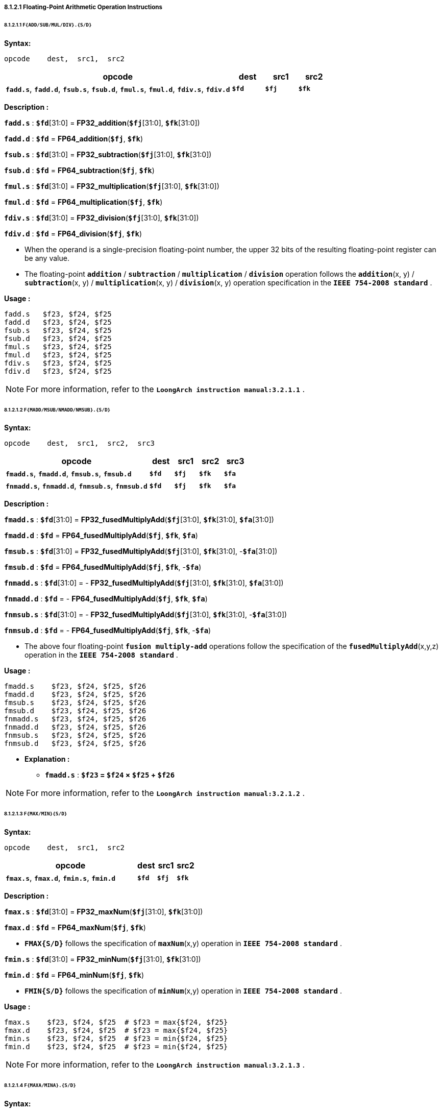 ===== *8.1.2.1 Floating-Point Arithmetic Operation Instructions*

====== *8.1.2.1.1 `F{ADD/SUB/MUL/DIV}.{S/D}`*

*Syntax:*

 opcode    dest,  src1,  src2

[options="header"]
[cols="70,10,10,10"]
|===========================
^.^|opcode
^.^|dest
^.^|src1
^.^|src2 

^.^|*`fadd.s`*, *`fadd.d`*, *`fsub.s`*, *`fsub.d`*, *`fmul.s`*, *`fmul.d`*, *`fdiv.s`*, *`fdiv.d`*
^.^|*`$fd`*
^.^|*`$fj`* 
^.^|*`$fk`* 
|===========================

*Description :*

*`fadd.s`* : *`$fd`*[31:0] = *FP32_addition*(*`$fj`*[31:0], *`$fk`*[31:0])

*`fadd.d`* : *`$fd`* = *FP64_addition*(*`$fj`*, *`$fk`*)

*`fsub.s`* : *`$fd`*[31:0] = *FP32_subtraction*(*`$fj`*[31:0], *`$fk`*[31:0])

*`fsub.d`* : *`$fd`* = *FP64_subtraction*(*`$fj`*, *`$fk`*)

*`fmul.s`* : *`$fd`*[31:0] = *FP32_multiplication*(*`$fj`*[31:0], *`$fk`*[31:0])

*`fmul.d`* : *`$fd`* = *FP64_multiplication*(*`$fj`*, *`$fk`*)

*`fdiv.s`* : *`$fd`*[31:0] = *FP32_division*(*`$fj`*[31:0], *`$fk`*[31:0])

*`fdiv.d`* : *`$fd`* = *FP64_division*(*`$fj`*, *`$fk`*)

** When the operand is a single-precision floating-point number, the upper 32 bits of the resulting floating-point register can be any value.

** The floating-point *`addition`* / *`subtraction`* / *`multiplication`* / *`division`* operation follows the *`addition`*(x, y) / *`subtraction`*(x, y) / *`multiplication`*(x, y) / *`division`*(x, y) operation specification in the *`IEEE 754-2008 standard`* .

<<<

*Usage :* 
[source]
----
fadd.s   $f23, $f24, $f25
fadd.d   $f23, $f24, $f25
fsub.s   $f23, $f24, $f25
fsub.d   $f23, $f24, $f25
fmul.s   $f23, $f24, $f25
fmul.d   $f23, $f24, $f25
fdiv.s   $f23, $f24, $f25
fdiv.d   $f23, $f24, $f25
----

[NOTE]
=====
For more information, refer to the *`LoongArch instruction manual:3.2.1.1`* .
=====

====== *8.1.2.1.2 `F{MADD/MSUB/NMADD/NMSUB}.{S/D}`*

*Syntax:*

 opcode    dest,  src1,  src2,  src3

[options="header"]
[cols="60,10,10,10,10"]
|===========================
^.^|opcode
^.^|dest
^.^|src1
^.^|src2 
^.^|src3 

^.^|*`fmadd.s`*, *`fmadd.d`*, *`fmsub.s`*, *`fmsub.d`*
^.^|*`$fd`*
^.^|*`$fj`* 
^.^|*`$fk`* 
^.^|*`$fa`* 

^.^|*`fnmadd.s`*, *`fnmadd.d`*, *`fnmsub.s`*, *`fnmsub.d`*
^.^|*`$fd`*
^.^|*`$fj`* 
^.^|*`$fk`* 
^.^|*`$fa`* 
|===========================

*Description :*

*`fmadd.s`* : *`$fd`*[31:0] = *FP32_fusedMultiplyAdd*(*`$fj`*[31:0], *`$fk`*[31:0], *`$fa`*[31:0])

*`fmadd.d`* : *`$fd`* = *FP64_fusedMultiplyAdd*(*`$fj`*, *`$fk`*, *`$fa`*)

*`fmsub.s`* : *`$fd`*[31:0] = *FP32_fusedMultiplyAdd*(*`$fj`*[31:0], *`$fk`*[31:0], -*`$fa`*[31:0])

*`fmsub.d`* : *`$fd`* = *FP64_fusedMultiplyAdd*(*`$fj`*, *`$fk`*, -*`$fa`*)

*`fnmadd.s`* : *`$fd`*[31:0] = - *FP32_fusedMultiplyAdd*(*`$fj`*[31:0], *`$fk`*[31:0], *`$fa`*[31:0])

*`fnmadd.d`* : *`$fd`* = - *FP64_fusedMultiplyAdd*(*`$fj`*, *`$fk`*, *`$fa`*)

*`fnmsub.s`* : *`$fd`*[31:0] = - *FP32_fusedMultiplyAdd*(*`$fj`*[31:0], *`$fk`*[31:0], -*`$fa`*[31:0])

*`fnmsub.d`* : *`$fd`* = - *FP64_fusedMultiplyAdd*(*`$fj`*, *`$fk`*, -*`$fa`*)

* The above four floating-point *`fusion multiply-add`* operations follow the specification of the *`fusedMultiplyAdd`*(x,y,z) operation in the *`IEEE 754-2008 standard`* .

<<<

*Usage :* 
[source]
----
fmadd.s    $f23, $f24, $f25, $f26 
fmadd.d    $f23, $f24, $f25, $f26
fmsub.s    $f23, $f24, $f25, $f26
fmsub.d    $f23, $f24, $f25, $f26
fnmadd.s   $f23, $f24, $f25, $f26
fnmadd.d   $f23, $f24, $f25, $f26
fnmsub.s   $f23, $f24, $f25, $f26
fnmsub.d   $f23, $f24, $f25, $f26
----

* *Explanation :*

** *`fmadd.s`* : *`$f23` = `$f24` × `$f25` + `$f26`*

[NOTE]
=====
For more information, refer to the *`LoongArch instruction manual:3.2.1.2`* .
=====

====== *8.1.2.1.3 `F{MAX/MIN}{S/D}`*

*Syntax:*

 opcode    dest,  src1,  src2

[options="header"]
[cols="70,10,10,10"]
|===========================
^.^|opcode
^.^|dest
^.^|src1
^.^|src2 

^.^|*`fmax.s`*, *`fmax.d`*, *`fmin.s`*, *`fmin.d`*
^.^|*`$fd`*
^.^|*`$fj`* 
^.^|*`$fk`* 
|===========================

*Description :*

*`fmax.s`* : *`$fd`*[31:0] = *FP32_maxNum*(*`$fj`*[31:0], *`$fk`*[31:0])

*`fmax.d`* : *`$fd`* = *FP64_maxNum*(*`$fj`*, *`$fk`*)

* *`FMAX{S/D}`* follows the specification of *`maxNum`*(x,y) operation in *`IEEE 754-2008 standard`* .

*`fmin.s`* : *`$fd`*[31:0] = *FP32_minNum*(*`$fj`*[31:0], *`$fk`*[31:0])

*`fmin.d`* : *`$fd`* = *FP64_minNum*(*`$fj`*, *`$fk`*)

* *`FMIN{S/D}`* follows the specification of *`minNum`*(x,y) operation in *`IEEE 754-2008 standard`* .

*Usage :* 
[source]
----
fmax.s    $f23, $f24, $f25  # $f23 = max{$f24, $f25}
fmax.d    $f23, $f24, $f25  # $f23 = max{$f24, $f25}
fmin.s    $f23, $f24, $f25  # $f23 = min{$f24, $f25}
fmin.d    $f23, $f24, $f25  # $f23 = min{$f24, $f25}
----

[NOTE]
=====
For more information, refer to the *`LoongArch instruction manual:3.2.1.3`* .
=====

====== *8.1.2.1.4 `F{MAXA/MINA}.{S/D}`*

*Syntax:*

 opcode    dest,  src1,  src2

[options="header"]
[cols="70,10,10,10"]
|===========================
^.^|opcode
^.^|dest
^.^|src1
^.^|src2 

^.^|*`fmaxa.s`*, *`fmaxa.d`*, *`fmina.s`*, *`fmina.d`*
^.^|*`$fd`*
^.^|*`$fj`* 
^.^|*`$fk`* 
|===========================

*Description :*

*`fmaxa.s`* : *`$fd`*[31:0] = *FP32_maxNumMag*(*`$fj`*[31:0], *`$fk`*[31:0])

*`fmaxa.d`* : *`$fd`* = *FP64_maxNumMag*(*`$fj`*, *`$fk`*)

* *`FMAXA{S/D}`* follows the specification of *`maxNumMag`*(x,y) operation in *`IEEE 754-2008 standard`* .

*`fmina.s`* : *`$fd`*[31:0] = *FP32_minNumMag*(*`$fj`*[31:0], *`$fk`*[31:0])

*`fmina.d`* : *`$fd`* = *FP64_minNumMag*(*`$fj`*, *`$fk`*)

* *`FMINA{S/D}`* follows the specification of *`minNumMag`*(x,y) operation in *`IEEE 754-2008 standard`* .

*Usage :* 
[source]
----
fmaxa.s    $f23, $f24, $f25  # $f23 = max{|$f24|, |$f25|}
fmaxa.d    $f23, $f24, $f25  # $f23 = max{|$f24|, |$f25|}
fmina.s    $f23, $f24, $f25  # $f23 = min{|$f24|, |$f25|}
fmina.d    $f23, $f24, $f25  # $f23 = min{|$f24|, |$f25|}
----

[NOTE]
=====
For more information, refer to the *`LoongArch instruction manual:3.2.1.4`* .
=====

====== *8.1.2.1.5 `F{ABS/NEG}.{S/D}`*

*Syntax:*

 opcode    dest,  src1

[options="header"]
[cols="80,10,10"]
|===========================
^.^|opcode
^.^|dest
^.^|src1

^.^|*`fabs.s`*, *`fabs.d`*, *`fneg.s`*, *`fneg.d`*
^.^|*`$fd`*
^.^|*`$fj`*  
|===========================

*Description :*

*`fabs.s`* : *`$fd`*[31:0] = *FP32_maxNumMag*(*`$fj`*[31:0])

*`fabs.d`* : *`$fd`* = *FP64_maxNumMag*(*`$fj`*)

* *`FABS.{S/D}`* follows the specification of *`abs`*(x) operation in *`IEEE 754-2008 standard`* .

*`fneg.s`* : *`$fd`*[31:0] = *FP32_minNumMag*(*`$fj`*[31:0])

*`fneg.d`* : *`$fd`* = *FP64_minNumMag*(*`$fj`*)

* *`FNEG.{S/D}`* follows the specification of *`negate`*(x) operation in *`IEEE 754-2008 standard`* .

*Usage :* 
[source]
----
fabs.s    $f23, $f24    # $f23 = |$f24|
fabs.d    $f23, $f24    # $f23 = |$f24|
fneg.s    $f23, $f24    # $f23 = -$f24
fneg.d    $f23, $f24    # $f23 = -$f24
----

[NOTE]
=====
For more information, refer to the *`LoongArch instruction manual:3.2.1.5`* .
=====

====== *8.1.2.1.6 `F{SQRT/RECIP/RSQRT}.{S/D}`*

*Syntax:*

 opcode    dest,  src1

[options="header"]
[cols="80,10,10"]
|===========================
^.^|opcode
^.^|dest
^.^|src1

^.^|*`fsqrt.s`*, *`fsqrt.d`*, *`frecip.s`*, *`frecip.d`*, *`frsqrt.s`*, *`frsqrt.d`*
^.^|*`$fd`*
^.^|*`$fj`*  
|===========================

*Description :*

*`fsqrt.s`* : *`$fd`*[31:0] = *FP32_squareRoot*(*`$fj`*[31:0])

*`fsqrt.d`* : *`$fd`* = *FP64_squareRoot*(*`$fj`*)

* The floating-point *`square root`* operation follows the specifications of the *`squareRoot`*(x) operation in the *`IEEE 754-2008 standard`* .

*`frecip.s`* : *`$fd`*[31:0] = *FP32_division*(1.0, *`$fj`*[31:0])

*`frecip.d`* : *`$fd`* = *FP64_division*(1.0, *`$fj`*)

* *`FP32_Division` / `FP64_division`* is equivalent to the *`division`*(1.0, x) in the *`IEEE 754-2008 standard`* .

*`frsqrt.s`* : *`$fd`*[31:0] = *FP32_division*(1.0, *FP32_squareRoot*(*`$fj`*[31:0]) )

*`frsqrt.d`* : *`$fd`* = *FP64_division*(1.0, *FP64_squareRoot*(*`$fj`*) )

* The floating-point *`square root`* inversion operation follows the specifications of *`rSqrt`*(x) operation in *`IEEE 754-2008 standard`*.

*Usage :* 
[source]
----
fsqrt.s     $f23, $f24    
fsqrt.d     $f23, $f24    
frecip.s    $f23, $f24    
frecip.d    $f23, $f24   
frsqrt.s    $f23, $f24  
frsqrt.d    $f23, $f24   
----

[NOTE]
=====
For more information, refer to the *`LoongArch instruction manual:3.2.1.6`* .
=====

====== *8.1.2.1.7 `F{SCALEB/LOGB/COPYSIGN}.{S/D}`*

*Syntax:*

 opcode    dest,  src1,  {src2}

[options="header"]
[cols="70,10,10,10"]
|===========================
^.^|opcode
^.^|dest
^.^|src1
^.^|src2

^.^|*`flogb.s`*, *`flogb.d`*
^.^|*`$fd`*
^.^|*`$fj`*  
^.^|

^.^|*`fscaleb.s`*, *`fscaleb.d`*, *`fcopysign.s`*, *`fcopysign.d`*
^.^|*`$fd`*
^.^|*`$fj`*  
^.^|*`$fk`* 
|===========================

*Description :*

*`flogb.s`* : *`$fd`*[31:0] = *FP32_logB*(*`$fj`*[31:0])

*`flogb.d`* : *`$fd`* = *FP64_logB*(*`$fj`*)

* *`LOGB.{S/D}`* follows the specification of *`logB`*(x) operation in *`IEEE 754-2008 standard`* .

*`fscaleb.s`* : *`$fd`*[31:0] = *FP32_scaleB*(*`$fj`*[31:0], *`$fk`*[31:0])

*`fscaleb.d`* : *`$fd`* = *FP64_scaleB*(*`$fj`*, *`$fk`*)

* *`FSCALEB.{S/D}`* follows the specification of *`scaleB`*(x, N) operation in *`IEEE 754-2008 standard`* .

*`fcopysign.s`* : *`$fd`*[31:0] = *FP32_copySign*(*`$fj`*[31:0], *`$fk`*[31:0])

*`fcopysign.d`* : *`$fd`* = *FP64_copySign*(*`$fj`*, *`$fk`*)

* *`COPYSIGN.{S/D}`* follows the specification of *`copySign`*(x, y) operation in *`IEEE 754-2008 standard`* .

<<<

*Usage :* 
[source]
----
flogb.s        $f23, $f24    
flogb.d        $f23, $f24    
fscaleb.s      $f23, $f24, $f25     
fscaleb.d      $f23, $f24, $f25   
fcopysign.s    $f23, $f24, $f25  
fcopysign.d    $f23, $f24, $f25   
----

[NOTE]
=====
For more information, refer to the *`LoongArch instruction manual:3.2.1.7`* .
=====

====== *8.1.2.1.8 `FCLASS.{S/D}`*

*Syntax:*

 opcode    dest,  src1

[options="header"]
[cols="80,10,10"]
|===========================
^.^|opcode
^.^|dest
^.^|src1

^.^|*`fclass.s`*, *`fclass.d`*
^.^|*`$fd`*
^.^|*`$fj`*  
|===========================

*Description :*

*`fclass.s`* : *`$fd`*[31:0] = *FP32_class*(*`$fj`*[31:0])

*`fclass.d`* : *`$fd`* = *FP64_class*(*`$fj`*)

* *`FCLASS.{S/D}`* follows the specification of *`class`*(x) operation in *`IEEE 754-2008 standard`* .

*Usage :* 
[source]
----
flogb.s        $f23, $f24    
flogb.d        $f23, $f24  
----

This instruction determines the category of floating-point numbers in the floating-point register *`fj`*, and the resulting judgment result consists of a total of 10 bits of information. The meaning of each bit is as follows:

[options="header"]
[cols="8,8,8,10,16,8,8,10,16,8"]
|===========================
^.^|bit *`0`*
^.^|bit *`1`*
^.^|bit *`2`*
^.^|bit *`3`*
^.^|bit *`4`*
^.^|bit *`5`*
^.^|bit *`6`*
^.^|bit *`7`*
^.^|bit *`8`*
^.^|bit *`9`*

.2+^.^|SNaN
.2+^.^|QNaN

4.+^.^|negative value
4.+^.^|positive value

^.^|∞
^.^|normal
^.^|subnormal
^.^|0
^.^|∞
^.^|normal
^.^|subnormal
^.^|0
|===========================

[NOTE]
=====
For more information, refer to the *`LoongArch instruction manual:3.2.1.8`* .
=====
